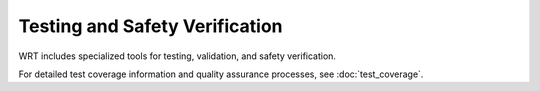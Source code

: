=================================
Testing and Safety Verification
=================================

WRT includes specialized tools for testing, validation, and safety verification.

For detailed test coverage information and quality assurance processes, see :doc:`test_coverage`.

.. spec:: Testing and Safety Verification
   :id: SPEC_010
   :links: REQ_QA_001, REQ_QA_002, REQ_QA_003, REQ_SAFETY_001, REQ_SAFETY_002
   
   .. uml:: ../../_static/testing_verification.puml
      :alt: Testing and Verification Architecture
      :width: 100%
   
   The testing and verification architecture includes:
   
   1. WAST test runner for specification conformance
   2. Safety tests for verifying safety mechanisms
   3. Fuzzing infrastructure for identifying edge cases
   4. Code coverage measurement
   5. Quality assurance processes
   6. Component model testing
   7. Memory safety verification tests

.. impl:: WAST Test Runner
   :id: IMPL_009
   :status: implemented
   :links: REQ_022, REQ_WASM_001
   
   The WAST test runner tool is a specialized binary for executing WebAssembly specification tests:
   
   1. Parses and executes WAST test files
   2. Validates interpreter behavior against the WebAssembly specification
   3. Tracks test results for conformance reporting
   4. Supports blacklisting of tests that are known to fail

.. impl:: Safety Testing
   :id: IMPL_SAFETY_TESTING_001
   :status: implemented
   :links: SPEC_010, REQ_SAFETY_002, REQ_QA_001, REQ_QA_003, IMPL_SAFETY_TEST_001, IMPL_FUZZ_001, IMPL_TEST_COV_001
   
   Safety testing includes:
   
   1. Comprehensive test suite for safety mechanisms
   2. Fuzzing infrastructure for finding edge cases
   3. Coverage measurement for quality assurance
   4. Automated test execution in CI pipeline
   5. Memory safety tests
   6. Resource exhaustion tests
   7. Component model validation tests 